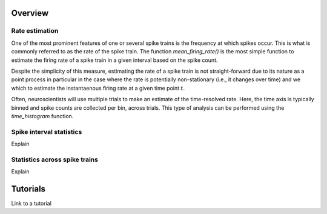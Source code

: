 Overview
--------

Rate estimation
~~~~~~~~~~~~~~~

One of the most prominent features of one or several spike trains is the frequency at which spikes occur. This is what is commonly referred to as the rate of the spike train. The function `mean_firing_rate()` is the most simple function to estimate the firing rate of a spike train in a given interval based on the spike count.  

Despite the simplicity of this measure, estimating the rate of a spike train is not straight-forward due to its nature as a point process in particular in the case where the rate is potentially non-stationary (i.e., it changes over time) and we which to estimate the instantaenous firing rate at a given time point :math:`t`.

Often, neuroscientists will use multiple trials to make an estimate of the time-resolved rate. Here, the time axis is typically binned and spike counts are collected per bin, across trials. This type of analysis can be performed using the `time_histogram` function.

.. plot

   import matplotlib.pyplot as plt
   import quantities as pq
   spike_trains = [elephant.spike_train_generation.homogenous_poisson_process(rate=5 * pq.s) for _ in range(100) ]
   histogram = elephant.statistics.time_histogram(spike_trains)
   plt.plot(histogram.time,histogram)





Spike interval statistics
~~~~~~~~~~~~~~~~~~~~~~~~~

Explain


Statistics across spike trains
~~~~~~~~~~~~~~~~~~~~~~~~~~~~~~

Explain


.. plot::

    import matplotlib.pyplot as plt
    plt.plot([1,2,3],[4,5,6])

    
Tutorials
---------

Link to a tutorial